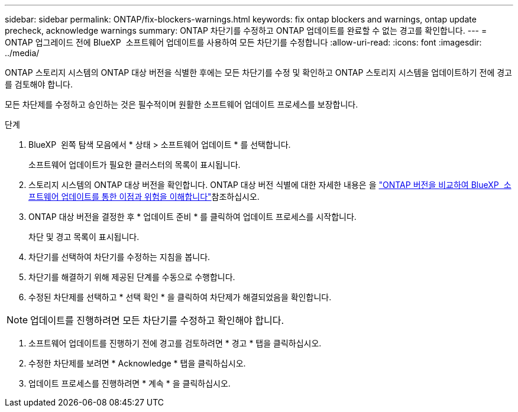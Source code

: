 ---
sidebar: sidebar 
permalink: ONTAP/fix-blockers-warnings.html 
keywords: fix ontap blockers and warnings, ontap update precheck, acknowledge warnings 
summary: ONTAP 차단기를 수정하고 ONTAP 업데이트를 완료할 수 없는 경고를 확인합니다. 
---
= ONTAP 업그레이드 전에 BlueXP  소프트웨어 업데이트를 사용하여 모든 차단기를 수정합니다
:allow-uri-read: 
:icons: font
:imagesdir: ../media/


[role="lead"]
ONTAP 스토리지 시스템의 ONTAP 대상 버전을 식별한 후에는 모든 차단기를 수정 및 확인하고 ONTAP 스토리지 시스템을 업데이트하기 전에 경고를 검토해야 합니다.

모든 차단제를 수정하고 승인하는 것은 필수적이며 원활한 소프트웨어 업데이트 프로세스를 보장합니다.

.단계
. BlueXP  왼쪽 탐색 모음에서 * 상태 > 소프트웨어 업데이트 * 를 선택합니다.
+
소프트웨어 업데이트가 필요한 클러스터의 목록이 표시됩니다.

. 스토리지 시스템의 ONTAP 대상 버전을 확인합니다. ONTAP 대상 버전 식별에 대한 자세한 내용은 을 link:../ONTAP/choose-ontap-910-later.html["ONTAP 버전을 비교하여 BlueXP  소프트웨어 업데이트를 통한 이점과 위험을 이해합니다"]참조하십시오.
. ONTAP 대상 버전을 결정한 후 * 업데이트 준비 * 를 클릭하여 업데이트 프로세스를 시작합니다.
+
차단 및 경고 목록이 표시됩니다.

. 차단기를 선택하여 차단기를 수정하는 지침을 봅니다.
. 차단기를 해결하기 위해 제공된 단계를 수동으로 수행합니다.
. 수정된 차단제를 선택하고 * 선택 확인 * 을 클릭하여 차단제가 해결되었음을 확인합니다.



NOTE: 업데이트를 진행하려면 모든 차단기를 수정하고 확인해야 합니다.

. 소프트웨어 업데이트를 진행하기 전에 경고를 검토하려면 * 경고 * 탭을 클릭하십시오.
. 수정한 차단제를 보려면 * Acknowledge * 탭을 클릭하십시오.
. 업데이트 프로세스를 진행하려면 * 계속 * 을 클릭하십시오.

